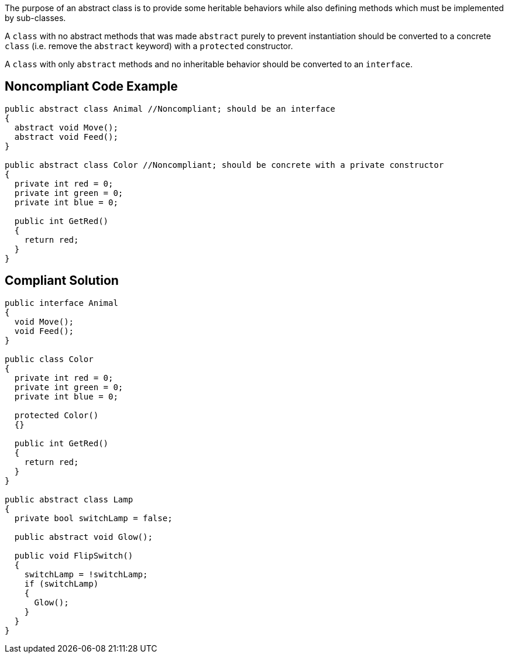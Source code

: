 The purpose of an abstract class is to provide some heritable behaviors while also defining methods which must be implemented by sub-classes.

A ``++class++`` with no abstract methods that was made ``++abstract++`` purely to prevent instantiation should be converted to a concrete ``++class++`` (i.e. remove the ``++abstract++`` keyword) with a ``++protected++`` constructor.

A ``++class++`` with only ``++abstract++`` methods and no inheritable behavior should be converted to an ``++interface++``.

== Noncompliant Code Example

----
public abstract class Animal //Noncompliant; should be an interface
{
  abstract void Move();
  abstract void Feed();
}

public abstract class Color //Noncompliant; should be concrete with a private constructor
{
  private int red = 0;
  private int green = 0;
  private int blue = 0;

  public int GetRed()
  {
    return red;
  }
}
----

== Compliant Solution

----
public interface Animal
{
  void Move();
  void Feed();
}

public class Color
{
  private int red = 0;
  private int green = 0;
  private int blue = 0;

  protected Color()
  {}

  public int GetRed()
  {
    return red;
  }
}

public abstract class Lamp
{
  private bool switchLamp = false;

  public abstract void Glow();

  public void FlipSwitch()
  {
    switchLamp = !switchLamp;
    if (switchLamp)
    {
      Glow();
    }
  }
}
----
